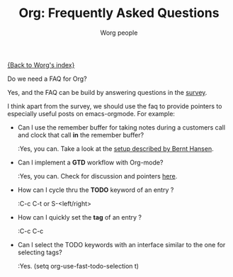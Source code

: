 #+OPTIONS:    H:3 num:nil toc:t \n:nil @:t ::t |:t ^:t -:t f:t *:t TeX:t LaTeX:t skip:nil d:(HIDE) tags:not-in-toc
#+STARTUP:    align fold nodlcheck hidestars oddeven lognotestate
#+SEQ_TODO:   TODO(t) INPROGRESS(i) WAITING(w@) | DONE(d) CANCELED(c@)
#+TAGS:       Write(w) Update(u) Fix(f) Check(c) 
#+TITLE:      Org: Frequently Asked Questions
#+AUTHOR:     Worg people
#+EMAIL:      bzg AT altern DOT org
#+LANGUAGE:   en
#+PRIORITIES: A C B
#+CATEGORY:   worg

[[file:index.org][{Back to Worg's index}]]

Do we need a FAQ for Org?

Yes, and the FAQ can be build by answering questions in the [[file:org-survey.org][survey]].

I think apart from the survey, we should use the faq to provide
pointers to especially useful posts on emacs-orgmode.  For example:

- Can I use the remember buffer for taking notes during a customers call
  and clock that call *in* the remember buffer?

  :Yes, you can.  Take a look at the [[http://thread.gmane.org/gmane.emacs.orgmode/5482][setup described by Bernt Hansen]].

- Can I implement a *GTD* workflow with Org-mode?

  :Yes, you can.  Check for discussion and pointers [[http://orgmode.org/#sec-11][here]].

- How can I cycle thru the *TODO* keyword of an entry ?

  :C-c C-t or S-<left/right>

- How can I quickly set the *tag* of an entry ?

  :C-c C-c

- Can I select the TODO keywords with an interface similar to the one for
  selecting tags?

  :Yes.  (setq org-use-fast-todo-selection t)


